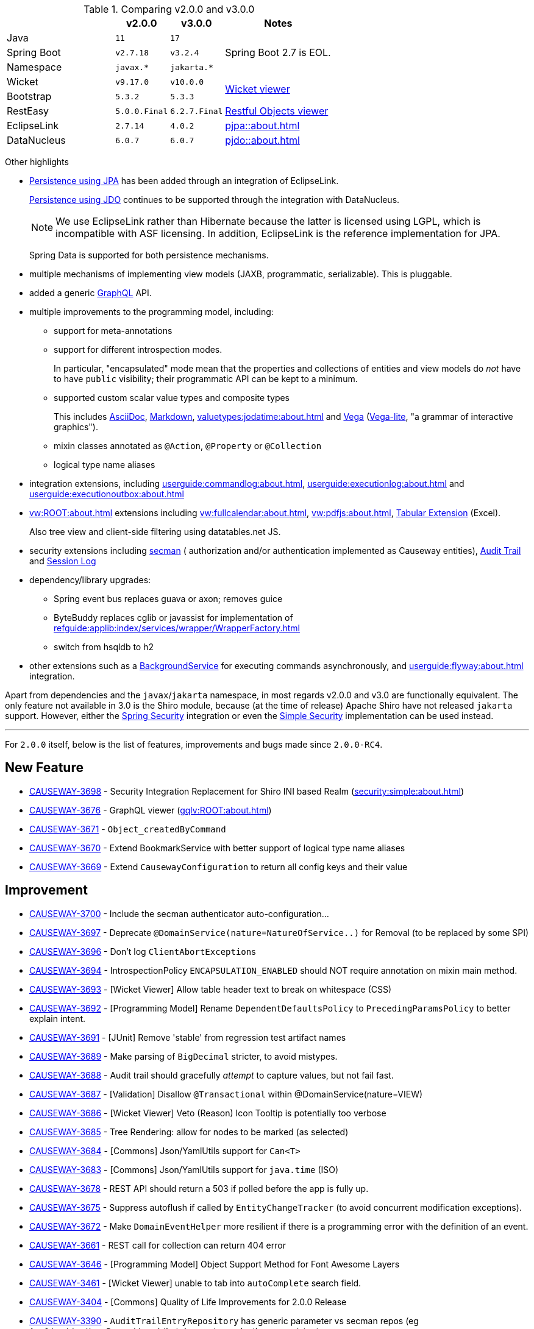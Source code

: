 
:Notice: Licensed to the Apache Software Foundation (ASF) under one or more contributor license agreements. See the NOTICE file distributed with this work for additional information regarding copyright ownership. The ASF licenses this file to you under the Apache License, Version 2.0 (the "License"); you may not use this file except in compliance with the License. You may obtain a copy of the License at. http://www.apache.org/licenses/LICENSE-2.0 . Unless required by applicable law or agreed to in writing, software distributed under the License is distributed on an "AS IS" BASIS, WITHOUT WARRANTIES OR  CONDITIONS OF ANY KIND, either express or implied. See the License for the specific language governing permissions and limitations under the License.
:page-partial:




.Comparing v2.0.0 and v3.0.0
[cols=">2a,^1m,^1m,2a", options="header"]
|===

|
| v2.0.0
| v3.0.0
| Notes

| Java
| 11
| 17
|

| Spring Boot
| v2.7.18
| v3.2.4
| Spring Boot 2.7 is EOL.

| Namespace
| javax.*
| jakarta.*
|

| Wicket
| v9.17.0
| v10.0.0
.2+| xref:vw:ROOT:about.adoc[Wicket viewer]

| Bootstrap
| 5.3.2
| 5.3.3

| RestEasy
| 5.0.0.Final
| 6.2.7.Final
| xref:vro:ROOT:about.adoc[Restful Objects viewer]

| EclipseLink
| 2.7.14
| 4.0.2
| xref:pjpa::about.adoc[]

| DataNucleus
| 6.0.7
| 6.0.7
| xref:pjdo::about.adoc[]

|===


Other highlights

* xref:pjpa:ROOT:about.adoc[Persistence using JPA] has been added through an integration of EclipseLink.
+
xref:pjdo::about.adoc[Persistence using JDO] continues to be supported through the integration with DataNucleus.
+
[NOTE]
====
We use EclipseLink rather than Hibernate because the latter is licensed using LGPL, which is incompatible with ASF licensing.
In addition, EclipseLink is the reference implementation for JPA.
====

+
Spring Data is supported for both persistence mechanisms.

* multiple mechanisms of implementing view models (JAXB, programmatic, serializable).
This is pluggable.

* added a generic xref:gqlv:ROOT:about.adoc[GraphQL] API.

* multiple improvements to the programming model, including:

** support for meta-annotations

** support for different introspection modes.
+
In particular, "encapsulated" mode mean that the properties and collections of entities and view models do _not_ have to have `public` visibility; their programmatic API can be kept to a minimum.

** supported custom scalar value types and composite types
+
This includes xref:valuetypes:asciidoc:about.adoc[AsciiDoc], xref:valuetypes:markdown:about.adoc[Markdown], xref:valuetypes:jodatime:about.adoc[] and xref:valuetypes:vega:about.adoc[Vega] (link:https://vega.github.io/vega-lite/[Vega-lite], "a grammar of interactive graphics").

** mixin classes annotated as `@Action`, `@Property` or `@Collection`

** logical type name aliases

* integration extensions, including xref:userguide:commandlog:about.adoc[], xref:userguide:executionlog:about.adoc[] and xref:userguide:executionoutbox:about.adoc[]

* xref:vw:ROOT:about.adoc[] extensions including xref:vw:fullcalendar:about.adoc[], xref:vw:pdfjs:about.adoc[], xref:vw:tabular:about.adoc[Tabular Extension] (Excel).
+
Also tree view and client-side filtering using datatables.net JS.

* security extensions including  xref:security:secman:about.adoc[secman] ( authorization and/or authentication implemented as Causeway entities), xref:security:audittrail:about.adoc[Audit Trail] and xref:security:sessionlog:about.adoc[Session Log]

* dependency/library upgrades:

** Spring event bus replaces guava or axon; removes guice

** ByteBuddy replaces cglib or javassist for implementation of xref:refguide:applib:index/services/wrapper/WrapperFactory.adoc[]

** switch from hsqldb to h2

* other extensions such as a xref:refguide:extensions:index/commandlog/applib/dom/BackgroundService.adoc[BackgroundService] for executing commands asynchronously, and xref:userguide:flyway:about.adoc[] integration.

Apart from dependencies and the `javax`/`jakarta` namespace, in most regards v2.0.0 and v3.0 are functionally equivalent.
The only feature not available in 3.0 is the Shiro module, because (at the time of release) Apache Shiro have not released `jakarta` support.
However, either the xref:security:spring:about.adoc[Spring Security] integration or even the xref:security:simple:about.adoc[Simple Security] implementation can be used instead.

---
For `2.0.0` itself, below is the list of features, improvements and bugs made since `2.0.0-RC4`.



== New Feature

* link:https://issues.apache.org/jira/browse/CAUSEWAY-3698[CAUSEWAY-3698] -  Security Integration Replacement for Shiro INI based Realm (xref:security:simple:about.adoc[])
* link:https://issues.apache.org/jira/browse/CAUSEWAY-3676[CAUSEWAY-3676] - GraphQL viewer (xref:gqlv:ROOT:about.adoc[])
* link:https://issues.apache.org/jira/browse/CAUSEWAY-3671[CAUSEWAY-3671] - `Object_createdByCommand`
* link:https://issues.apache.org/jira/browse/CAUSEWAY-3670[CAUSEWAY-3670] - Extend BookmarkService with better support of logical type name aliases
* link:https://issues.apache.org/jira/browse/CAUSEWAY-3669[CAUSEWAY-3669] - Extend `CausewayConfiguration` to return all config keys and their value


== Improvement

* link:https://issues.apache.org/jira/browse/CAUSEWAY-3700[CAUSEWAY-3700] - Include the secman authenticator auto-configuration...
* link:https://issues.apache.org/jira/browse/CAUSEWAY-3697[CAUSEWAY-3697] - Deprecate `@DomainService(nature=NatureOfService..)` for Removal (to be replaced by some SPI)
* link:https://issues.apache.org/jira/browse/CAUSEWAY-3696[CAUSEWAY-3696] - Don't log ``ClientAbortException``s
* link:https://issues.apache.org/jira/browse/CAUSEWAY-3694[CAUSEWAY-3694] - IntrospectionPolicy `ENCAPSULATION_ENABLED` should NOT require annotation on mixin main method.
* link:https://issues.apache.org/jira/browse/CAUSEWAY-3693[CAUSEWAY-3693] - [Wicket Viewer] Allow table header text to break on whitespace (CSS)
* link:https://issues.apache.org/jira/browse/CAUSEWAY-3692[CAUSEWAY-3692] - [Programming Model] Rename `DependentDefaultsPolicy` to `PrecedingParamsPolicy` to better explain intent.
* link:https://issues.apache.org/jira/browse/CAUSEWAY-3691[CAUSEWAY-3691] - [JUnit] Remove 'stable' from regression test artifact names
* link:https://issues.apache.org/jira/browse/CAUSEWAY-3689[CAUSEWAY-3689] - Make parsing of `BigDecimal` stricter, to avoid mistypes.
* link:https://issues.apache.org/jira/browse/CAUSEWAY-3688[CAUSEWAY-3688] - Audit trail should gracefully _attempt_ to capture values, but not fail fast.
* link:https://issues.apache.org/jira/browse/CAUSEWAY-3687[CAUSEWAY-3687] - [Validation] Disallow `@Transactional` within @DomainService(nature=VIEW)
* link:https://issues.apache.org/jira/browse/CAUSEWAY-3686[CAUSEWAY-3686] - [Wicket Viewer] Veto (Reason) Icon Tooltip is potentially too verbose
* link:https://issues.apache.org/jira/browse/CAUSEWAY-3685[CAUSEWAY-3685] - Tree Rendering: allow for nodes to be marked (as selected)
* link:https://issues.apache.org/jira/browse/CAUSEWAY-3684[CAUSEWAY-3684] - [Commons] Json/YamlUtils support for `Can<T>`
* link:https://issues.apache.org/jira/browse/CAUSEWAY-3683[CAUSEWAY-3683] - [Commons] Json/YamlUtils support for `java.time` (ISO)
* link:https://issues.apache.org/jira/browse/CAUSEWAY-3678[CAUSEWAY-3678] - REST API should return a 503 if polled before the app is fully up.
* link:https://issues.apache.org/jira/browse/CAUSEWAY-3675[CAUSEWAY-3675] - Suppress autoflush if called by `EntityChangeTracker` (to avoid concurrent modification exceptions).
* link:https://issues.apache.org/jira/browse/CAUSEWAY-3672[CAUSEWAY-3672] - Make `DomainEventHelper` more resilient if there is a programming error with the definition of an event.
* link:https://issues.apache.org/jira/browse/CAUSEWAY-3661[CAUSEWAY-3661] - REST call for collection can return 404 error
* link:https://issues.apache.org/jira/browse/CAUSEWAY-3646[CAUSEWAY-3646] - [Programming Model] Object Support Method for Font Awesome Layers
* link:https://issues.apache.org/jira/browse/CAUSEWAY-3461[CAUSEWAY-3461] - [Wicket Viewer] unable to tab into `autoComplete` search field.
* link:https://issues.apache.org/jira/browse/CAUSEWAY-3404[CAUSEWAY-3404] - [Commons] Quality of Life Improvements for 2.0.0 Release
* link:https://issues.apache.org/jira/browse/CAUSEWAY-3390[CAUSEWAY-3390] - `AuditTrailEntryRepository` has generic parameter vs secman repos (eg `ApplicationUserRepository`) that does not ... make these consistent.
* link:https://issues.apache.org/jira/browse/CAUSEWAY-3081[CAUSEWAY-3081] - Check for existence of feature in fixturescript
* link:https://issues.apache.org/jira/browse/CAUSEWAY-2873[CAUSEWAY-2873] - petclinic tutorial (documentation)
* link:https://issues.apache.org/jira/browse/CAUSEWAY-2085[CAUSEWAY-2085] - [archunit rule] Every entity should be annotated with `@XmlJavaTypeAdapter(PersistentEntityAdapter.class)`


== Bug

* link:https://issues.apache.org/jira/browse/CAUSEWAY-3701[CAUSEWAY-3701] - Enable h2 ui console for v3
* link:https://issues.apache.org/jira/browse/CAUSEWAY-3679[CAUSEWAY-3679] - Downloaded Excel spreadsheet shows header rows as black on black.
* link:https://issues.apache.org/jira/browse/CAUSEWAY-3674[CAUSEWAY-3674] - [Wicket Viewer] Potential NPE in `PendingParamsSnapshot`
* link:https://issues.apache.org/jira/browse/CAUSEWAY-3673[CAUSEWAY-3673] - Fix `LayoutLoadersGitHubMenu` action's incorrectly defined domain event.
* link:https://issues.apache.org/jira/browse/CAUSEWAY-3667[CAUSEWAY-3667] - [Wicket Viewer] Regression: date/time picker in param dialog is squeezed into single line
* link:https://issues.apache.org/jira/browse/CAUSEWAY-3650[CAUSEWAY-3650] - `FixtureScripts` `runScript` vs `runFixtureScript` - one fires the `FixturesInstallingEvent`/`FixturesInstalledEvent` and the other does not.
* link:https://issues.apache.org/jira/browse/CAUSEWAY-3620[CAUSEWAY-3620] - RO viewer returns 500 not 404 if object doesn't exist.
* link:https://issues.apache.org/jira/browse/CAUSEWAY-3491[CAUSEWAY-3491] - [Wicket Viewer] cannot easily change the offset for an `OffsetTime`
* link:https://issues.apache.org/jira/browse/CAUSEWAY-3490[CAUSEWAY-3490] - [Wicket Viewer] not possible to change the offset for an `OffsetDateTime`.
* link:https://issues.apache.org/jira/browse/CAUSEWAY-3489[CAUSEWAY-3489] - [Wicket Viewer] cannot enter ZonedDateTime values and Joda `DateTime`.
* link:https://issues.apache.org/jira/browse/CAUSEWAY-3326[CAUSEWAY-3326] - ``Specification``'s Injection Points are not being resolved
* link:https://issues.apache.org/jira/browse/CAUSEWAY-3175[CAUSEWAY-3175] - Autocomplete not supported for values, only for object references


== Duplicate
* link:https://issues.apache.org/jira/browse/CAUSEWAY-3695[CAUSEWAY-3695] - [DUPLICATE] Joda DateTime not being handled correctly - treated as a ZonedDateTime

== Documentation

* link:https://issues.apache.org/jira/browse/CAUSEWAY-3677[CAUSEWAY-3677] - get to green on website checks - https://whimsy.apache.org/site/


== Task

* link:https://issues.apache.org/jira/browse/CAUSEWAY-3666[CAUSEWAY-3666] - 2.0.0 release activities
